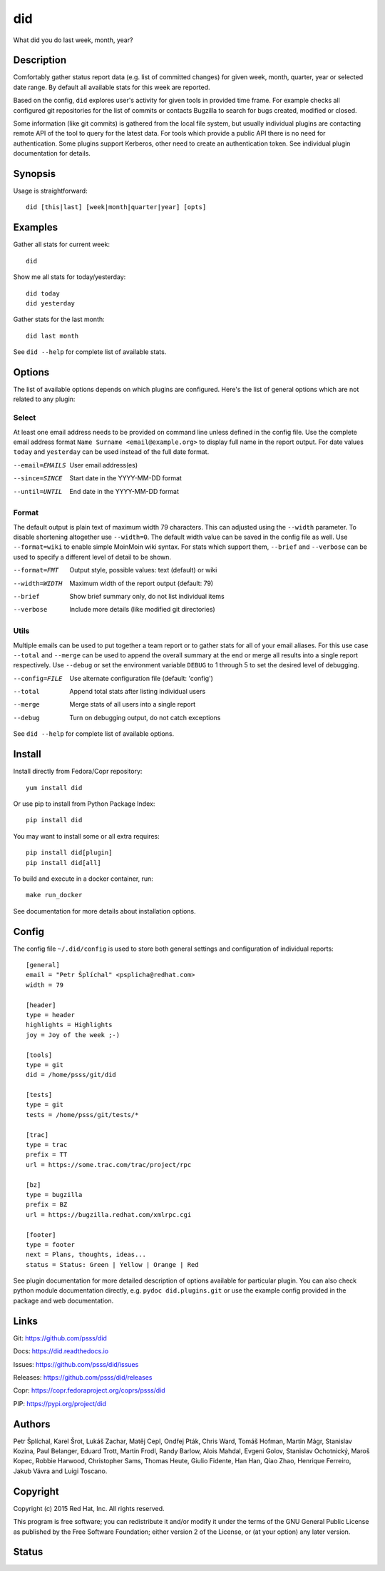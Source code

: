 
======================
    did
======================

What did you do last week, month, year?


Description
~~~~~~~~~~~~~~~~~~~~~~~~~~~~~~~~~~~~~~~~~~~~~~~~~~~~~~~~~~~~~~~~~~

Comfortably gather status report data (e.g. list of committed
changes) for given week, month, quarter, year or selected date
range. By default all available stats for this week are reported.

Based on the config, ``did`` explores user's activity for given
tools in provided time frame. For example checks all configured
git repositories for the list of commits or contacts Bugzilla to
search for bugs created, modified or closed.

Some information (like git commits) is gathered from the local
file system, but usually individual plugins are contacting remote
API of the tool to query for the latest data. For tools which
provide a public API there is no need for authentication. Some
plugins support Kerberos, other need to create an authentication
token. See individual plugin documentation for details.


Synopsis
~~~~~~~~~~~~~~~~~~~~~~~~~~~~~~~~~~~~~~~~~~~~~~~~~~~~~~~~~~~~~~~~~~

Usage is straightforward::

    did [this|last] [week|month|quarter|year] [opts]


Examples
~~~~~~~~~~~~~~~~~~~~~~~~~~~~~~~~~~~~~~~~~~~~~~~~~~~~~~~~~~~~~~~~~~

Gather all stats for current week::

    did

Show me all stats for today/yesterday::

    did today
    did yesterday

Gather stats for the last month::

    did last month

See ``did --help`` for complete list of available stats.


Options
~~~~~~~~~~~~~~~~~~~~~~~~~~~~~~~~~~~~~~~~~~~~~~~~~~~~~~~~~~~~~~~~~~

The list of available options depends on which plugins are
configured. Here's the list of general options which are not
related to any plugin:

Select
------

At least one email address needs to be provided on command line
unless defined in the config file. Use the complete email address
format ``Name Surname <email@example.org>`` to display full name
in the report output. For date values ``today`` and ``yesterday``
can be used instead of the full date format.

--email=EMAILS
    User email address(es)

--since=SINCE
    Start date in the YYYY-MM-DD format

--until=UNTIL
    End date in the YYYY-MM-DD format

Format
------

The default output is plain text of maximum width 79 characters.
This can adjusted using the ``--width`` parameter. To disable
shortening altogether use ``--width=0``. The default width value
can be saved in the config file as well. Use ``--format=wiki`` to
enable simple MoinMoin wiki syntax. For stats which support them,
``--brief`` and ``--verbose`` can be used to specify a different
level of detail to be shown.

--format=FMT
    Output style, possible values: text (default) or wiki

--width=WIDTH
    Maximum width of the report output (default: 79)

--brief
    Show brief summary only, do not list individual items

--verbose
    Include more details (like modified git directories)

Utils
-----

Multiple emails can be used to put together a team report or to
gather stats for all of your email aliases. For this use case
``--total`` and ``--merge`` can be used to append the overall
summary at the end or merge all results into a single report
respectively. Use ``--debug`` or set the environment variable
``DEBUG`` to 1 through 5 to set the desired level of debugging.

--config=FILE
    Use alternate configuration file (default: 'config')

--total
    Append total stats after listing individual users

--merge
    Merge stats of all users into a single report

--debug
    Turn on debugging output, do not catch exceptions

See ``did --help`` for complete list of available options.



Install
~~~~~~~~~~~~~~~~~~~~~~~~~~~~~~~~~~~~~~~~~~~~~~~~~~~~~~~~~~~~~~~~~~

Install directly from Fedora/Copr repository::

    yum install did

Or use pip to install from Python Package Index::

    pip install did

You may want to install some or all extra requires::

    pip install did[plugin]
    pip install did[all]

To build and execute in a docker container, run::

    make run_docker

See documentation for more details about installation options.


Config
~~~~~~~~~~~~~~~~~~~~~~~~~~~~~~~~~~~~~~~~~~~~~~~~~~~~~~~~~~~~~~~~~~

The config file ``~/.did/config`` is used to store both general
settings and configuration of individual reports::

    [general]
    email = "Petr Šplíchal" <psplicha@redhat.com>
    width = 79

    [header]
    type = header
    highlights = Highlights
    joy = Joy of the week ;-)

    [tools]
    type = git
    did = /home/psss/git/did

    [tests]
    type = git
    tests = /home/psss/git/tests/*

    [trac]
    type = trac
    prefix = TT
    url = https://some.trac.com/trac/project/rpc

    [bz]
    type = bugzilla
    prefix = BZ
    url = https://bugzilla.redhat.com/xmlrpc.cgi

    [footer]
    type = footer
    next = Plans, thoughts, ideas...
    status = Status: Green | Yellow | Orange | Red

See plugin documentation for more detailed description of options
available for particular plugin. You can also check python module
documentation directly, e.g. ``pydoc did.plugins.git`` or use the
example config provided in the package and web documentation.


Links
~~~~~~~~~~~~~~~~~~~~~~~~~~~~~~~~~~~~~~~~~~~~~~~~~~~~~~~~~~~~~~~~~~

Git:
https://github.com/psss/did

Docs:
https://did.readthedocs.io

Issues:
https://github.com/psss/did/issues

Releases:
https://github.com/psss/did/releases

Copr:
https://copr.fedoraproject.org/coprs/psss/did

PIP:
https://pypi.org/project/did


Authors
~~~~~~~~~~~~~~~~~~~~~~~~~~~~~~~~~~~~~~~~~~~~~~~~~~~~~~~~~~~~~~~~~~

Petr Šplíchal, Karel Šrot, Lukáš Zachar, Matěj Cepl, Ondřej Pták,
Chris Ward, Tomáš Hofman, Martin Mágr, Stanislav Kozina, Paul
Belanger, Eduard Trott, Martin Frodl, Randy Barlow, Alois Mahdal,
Evgeni Golov, Stanislav Ochotnický, Maroš Kopec, Robbie Harwood,
Christopher Sams, Thomas Heute, Giulio Fidente, Han Han, Qiao
Zhao, Henrique Ferreiro, Jakub Vávra and Luigi Toscano.


Copyright
~~~~~~~~~~~~~~~~~~~~~~~~~~~~~~~~~~~~~~~~~~~~~~~~~~~~~~~~~~~~~~~~~~

Copyright (c) 2015 Red Hat, Inc. All rights reserved.

This program is free software; you can redistribute it and/or
modify it under the terms of the GNU General Public License as
published by the Free Software Foundation; either version 2 of
the License, or (at your option) any later version.


Status
~~~~~~~~~~~~~~~~~~~~~~~~~~~~~~~~~~~~~~~~~~~~~~~~~~~~~~~~~~~~~~~~~~

.. image:: https://badge.fury.io/py/did.svg
    :target: http://badge.fury.io/py/did

.. image:: https://travis-ci.org/psss/did.svg?branch=master
    :target: https://travis-ci.org/psss/did

.. image:: https://coveralls.io/repos/github/psss/did/badge.svg
    :target: https://coveralls.io/github/psss/did

.. image:: https://img.shields.io/pypi/dm/did.svg
    :target: https://pypi.python.org/pypi/did/

.. image:: https://img.shields.io/pypi/l/did.svg
    :target: https://pypi.python.org/pypi/did/

.. image:: https://readthedocs.org/projects/did/badge/
    :target: https://readthedocs.org/projects/did/

